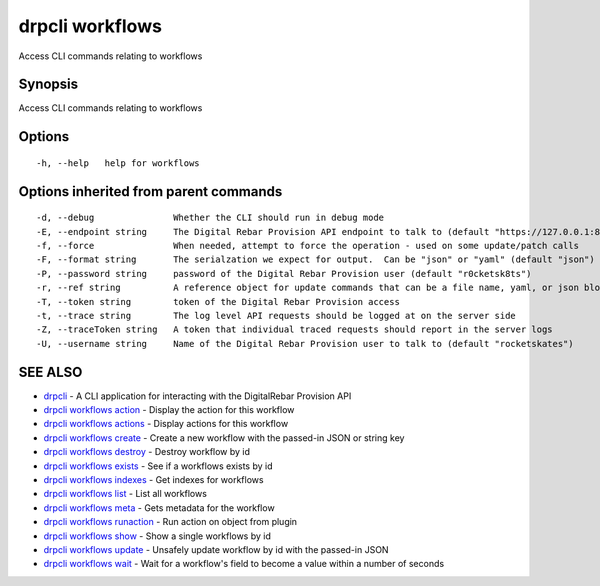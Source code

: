 drpcli workflows
================

Access CLI commands relating to workflows

Synopsis
--------

Access CLI commands relating to workflows

Options
-------

::

      -h, --help   help for workflows

Options inherited from parent commands
--------------------------------------

::

      -d, --debug               Whether the CLI should run in debug mode
      -E, --endpoint string     The Digital Rebar Provision API endpoint to talk to (default "https://127.0.0.1:8092")
      -f, --force               When needed, attempt to force the operation - used on some update/patch calls
      -F, --format string       The serialzation we expect for output.  Can be "json" or "yaml" (default "json")
      -P, --password string     password of the Digital Rebar Provision user (default "r0cketsk8ts")
      -r, --ref string          A reference object for update commands that can be a file name, yaml, or json blob
      -T, --token string        token of the Digital Rebar Provision access
      -t, --trace string        The log level API requests should be logged at on the server side
      -Z, --traceToken string   A token that individual traced requests should report in the server logs
      -U, --username string     Name of the Digital Rebar Provision user to talk to (default "rocketskates")

SEE ALSO
--------

-  `drpcli <drpcli.html>`__ - A CLI application for interacting with the
   DigitalRebar Provision API
-  `drpcli workflows action <drpcli_workflows_action.html>`__ - Display
   the action for this workflow
-  `drpcli workflows actions <drpcli_workflows_actions.html>`__ -
   Display actions for this workflow
-  `drpcli workflows create <drpcli_workflows_create.html>`__ - Create a
   new workflow with the passed-in JSON or string key
-  `drpcli workflows destroy <drpcli_workflows_destroy.html>`__ -
   Destroy workflow by id
-  `drpcli workflows exists <drpcli_workflows_exists.html>`__ - See if a
   workflows exists by id
-  `drpcli workflows indexes <drpcli_workflows_indexes.html>`__ - Get
   indexes for workflows
-  `drpcli workflows list <drpcli_workflows_list.html>`__ - List all
   workflows
-  `drpcli workflows meta <drpcli_workflows_meta.html>`__ - Gets
   metadata for the workflow
-  `drpcli workflows runaction <drpcli_workflows_runaction.html>`__ -
   Run action on object from plugin
-  `drpcli workflows show <drpcli_workflows_show.html>`__ - Show a
   single workflows by id
-  `drpcli workflows update <drpcli_workflows_update.html>`__ - Unsafely
   update workflow by id with the passed-in JSON
-  `drpcli workflows wait <drpcli_workflows_wait.html>`__ - Wait for a
   workflow's field to become a value within a number of seconds
